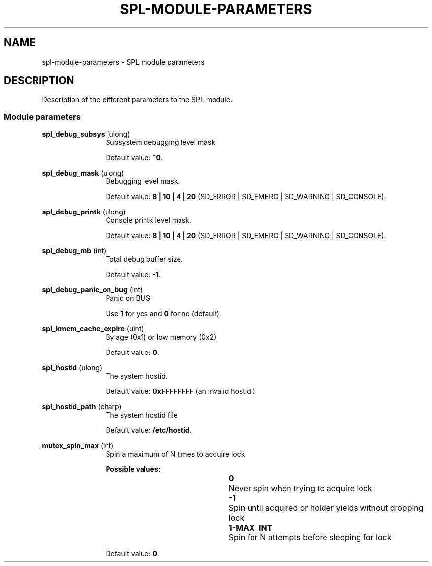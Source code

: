'\" te
.\"
.\" Copyright 2013 Turbo Fredriksson <turbo@bayour.com>. All rights reserved.
.\"
.TH SPL-MODULE-PARAMETERS 5 "Nov 18, 2013"
.SH NAME
spl\-module\-parameters \- SPL module parameters
.SH DESCRIPTION
.sp
.LP
Description of the different parameters to the SPL module.

.SS "Module parameters"
.sp
.LP

.sp
.ne 2
.na
\fBspl_debug_subsys\fR (ulong)
.ad
.RS 12n
Subsystem debugging level mask.
.sp
Default value: \fB~0\fR.
.RE

.sp
.ne 2
.na
\fBspl_debug_mask\fR (ulong)
.ad
.RS 12n
Debugging level mask.
.sp
Default value: \fB8 | 10 | 4 | 20\fR (SD_ERROR | SD_EMERG | SD_WARNING | SD_CONSOLE).
.RE

.sp
.ne 2
.na
\fBspl_debug_printk\fR (ulong)
.ad
.RS 12n
Console printk level mask.
.sp
Default value: \fB8 | 10 | 4 | 20\fR (SD_ERROR | SD_EMERG | SD_WARNING | SD_CONSOLE).
.RE

.sp
.ne 2
.na
\fBspl_debug_mb\fR (int)
.ad
.RS 12n
Total debug buffer size.
.sp
Default value: \fB-1\fR.
.RE

.sp
.ne 2
.na
\fBspl_debug_panic_on_bug\fR (int)
.ad
.RS 12n
Panic on BUG
.sp
Use \fB1\fR for yes and \fB0\fR for no (default).
.RE

.sp
.ne 2
.na
\fBspl_kmem_cache_expire\fR (uint)
.ad
.RS 12n
By age (0x1) or low memory (0x2)
.sp
Default value: \fB0\fR.
.RE

.sp
.ne 2
.na
\fBspl_hostid\fR (ulong)
.ad
.RS 12n
The system hostid.
.sp
Default value: \fB0xFFFFFFFF\fR (an invalid hostid!)
.RE

.sp
.ne 2
.na
\fBspl_hostid_path\fR (charp)
.ad
.RS 12n
The system hostid file
.sp
Default value: \fB/etc/hostid\fR.
.RE

.sp
.ne 2
.na
\fBmutex_spin_max\fR (int)
.ad
.RS 12n
Spin a maximum of N times to acquire lock
.sp
.ne 2
.na
\fBPossible values:\fR
.sp
.RS 12n
 \fB0\fR		Never spin when trying to acquire lock
.sp
\fB-1\fR		Spin until acquired or holder yields without dropping lock
.sp
\fB1-MAX_INT\fR	Spin for N attempts before sleeping for lock
.RE
.sp
.ne -4
Default value: \fB0\fR.
.RE
